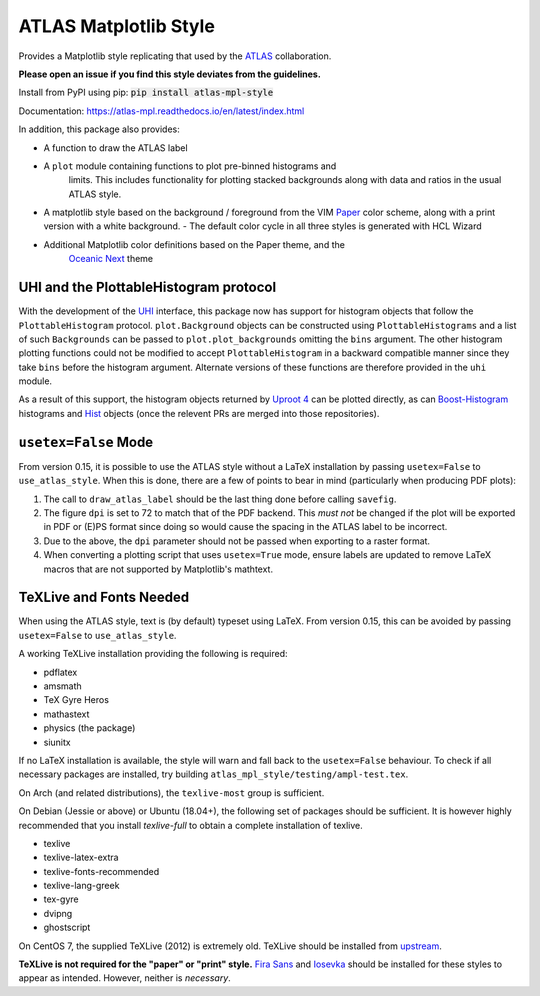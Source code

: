 ATLAS Matplotlib Style
======================
.. image:: https://img.shields.io/pypi/v/atlas-mpl-style?label=PyPI&style=for-the-badge   :alt: PyPI 

Provides a Matplotlib style replicating that used by the
`ATLAS <http://atlas.cern>`__ collaboration.

**Please open an issue if you find this style deviates from the guidelines.**

Install from PyPI using pip: :code:`pip install atlas-mpl-style`

Documentation: https://atlas-mpl.readthedocs.io/en/latest/index.html

In addition, this package also provides:

- A function to draw the ATLAS label
- A ``plot`` module containing functions to plot pre-binned histograms and
   limits. This includes functionality for plotting stacked backgrounds along
   with data and ratios in the usual ATLAS style.
- A matplotlib style based on the background / foreground from the VIM `Paper <https://github.com/NLKNguyen/papercolor-theme>`__ color scheme, along with a print version with a white background.
  - The default color cycle in all three styles is generated with HCL Wizard

- Additional Matplotlib color definitions based on the Paper theme, and the
   `Oceanic Next <https://github.com/voronianski/oceanic-next-color-scheme>`__
   theme

UHI and the PlottableHistogram protocol
----------------------------------------- 

With the development of the `UHI <https://github.com/henryiii/uhi>`__ interface,
this package now has support for histogram objects that follow the
``PlottableHistogram`` protocol. ``plot.Background`` objects can be constructed
using ``PlottableHistograms`` and a list of such ``Backgrounds`` can be passed
to ``plot.plot_backgrounds`` omitting the ``bins`` argument. The other histogram
plotting functions could not be modified to accept ``PlottableHistogram`` in a
backward compatible manner since they take ``bins`` before the histogram
argument. Alternate versions of these functions are therefore provided in the
``uhi`` module.

As a result of this support, the histogram objects returned by `Uproot 4
<https://github.com/scikit-hep/uproot4>`__ can be plotted directly, as can
`Boost-Histogram <https://github.com/scikit-hep/boost-histogram>`__ histograms
and `Hist <https://github.com/scikit-hep/hist>`__ objects (once the relevent PRs
are merged into those repositories).


``usetex=False`` Mode
------------------------

From version 0.15, it is possible to use the ATLAS style without a LaTeX
installation by passing ``usetex=False`` to ``use_atlas_style``. When this is
done, there are a few of points to bear in mind (particularly when producing PDF
plots):

1. The call to ``draw_atlas_label`` should be the last thing done before calling ``savefig``.
2. The figure ``dpi`` is set to 72 to match that of the PDF backend. This *must
   not* be changed if the plot will be exported in PDF or (E)PS format since
   doing so would cause the spacing in the ATLAS label to be incorrect.
3. Due to the above, the ``dpi`` parameter should not be passed when exporting to
   a raster format.
4. When converting a plotting script that uses ``usetex=True`` mode, ensure labels
   are updated to remove LaTeX macros that are not supported by Matplotlib's
   mathtext.

TeXLive and Fonts Needed
------------------------
When using the ATLAS style, text is (by default) typeset using LaTeX. From version 0.15, this can be avoided by passing ``usetex=False`` to ``use_atlas_style``.

A working TeXLive installation providing the following is required:

- pdflatex
- amsmath
- TeX Gyre Heros
- mathastext
- physics (the package)
- siunitx

If no LaTeX installation is available, the style will warn and fall back to the ``usetex=False`` behaviour.
To check if all necessary packages are installed, try building ``atlas_mpl_style/testing/ampl-test.tex``.

On Arch (and related distributions), the ``texlive-most`` group is sufficient.

On Debian (Jessie or above) or Ubuntu (18.04+), the following set of packages should be sufficient. It is however highly recommended
that you install `texlive-full` to obtain a complete installation of texlive.

- texlive
- texlive-latex-extra
- texlive-fonts-recommended
- texlive-lang-greek
- tex-gyre
- dvipng
- ghostscript

On CentOS 7, the supplied TeXLive (2012) is extremely old. TeXLive should be
installed from `upstream <https://www.tug.org/texlive/quickinstall.html>`__.

**TeXLive is not required for the "paper" or "print" style.** `Fira Sans
<https://bboxtype.com/typefaces/FiraSans/>`__ and `Iosevka
<https://github.com/be5invis/Iosevka/releases/>`__ should be installed
for these styles to appear as intended. However, neither is *necessary*.
